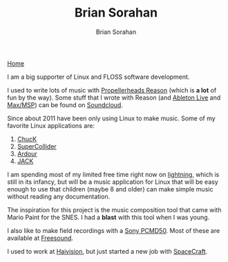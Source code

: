 #+TITLE: Brian Sorahan
#+AUTHOR: Brian Sorahan

[[http://sorahan.net][Home]]

I am a big supporter of Linux and FLOSS software development.

I used to write lots of music with [[https://www.propellerheads.se/products/reason/][Propellerheads Reason]] (which is *a lot* of fun by the way).
Some stuff that I wrote with Reason (and [[https://www.ableton.com/][Ableton Live]] and [[http://cycling74.com/products/max/][Max/MSP]]) can be found on [[https://soundcloud.com/briansorahan][Soundcloud]].

Since about 2011 have been only using Linux to make music.
Some of my favorite Linux applications are:
1. [[http://chuck.cs.princeton.edu][ChucK]]
2. [[http://supercollider.sourceforge.net/][SuperCollider]]
3. [[http://ardour.org][Ardour]]
4. [[http://jackaudio.org][JACK]]

I am spending most of my limited free time right now on [[https://github.com/briansorahan/lightning.git][lightning]], which is
still in its infancy, but will be a music application for Linux that will
be easy enough to use that children (maybe 8 and older) can make simple
music without reading any documentation.

The inspiration for this project is the music composition tool
that came with Mario Paint for the SNES. I had a *blast* with this tool when I was young.

I also like to make field recordings with a [[http://pro.sony.com/bbsc/ssr/cat-audio/resource.latest.bbsccms-assets-cat-audio-latest-pcmd50.shtml][Sony PCMD50]].
Most of these are available at [[https://freesound.org/people/wjoojoo][Freesound]].

I used to work at [[http://haivision.com][Haivision]], but just started a new job with [[http://gospacecraft.com][SpaceCraft]].

